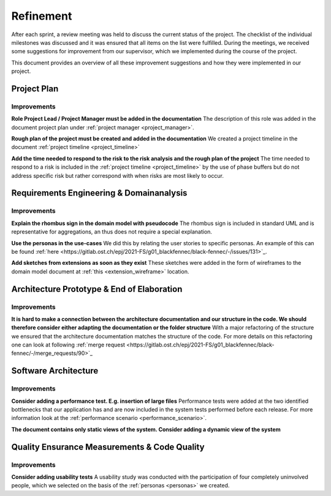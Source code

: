 **********
Refinement
**********
After each sprint, a review meeting was held to discuss the current status of the project. The checklist of the individual milestones was discussed and it was ensured that all items on the list were fulfilled. During the meetings, we received some suggestions for improvement from our supervisor, which we implemented during the course of the project.

This document provides an overview of all these improvement suggestions and how they were implemented in our project.

Project Plan
============

Improvements
------------

**Role Project Lead / Project Manager must be added in the documentation**
The description of this role was added in the document project plan under :ref:`project manager <project_manager>`.

**Rough plan of the project must be created and added in the documentation**
We created a project timeline in the document :ref:`project timeline <project_timeline>`

**Add the time needed to respond to the risk to the risk analysis and the rough plan of the project**
The time needed to respond to a risk is included in the :ref:`project timeline <project_timeline>` by the use of phase buffers but do not address specific risk but rather correspond with when risks are most likely to occur.

Requirements Engineering & Domainanalysis
=========================================

Improvements
------------
**Explain the rhombus sign in the domain model with pseudocode**
The rhombus sign is included in standard UML and is representative for aggregations, an thus does not require a special explanation.

**Use the personas in the use-cases**
We did this by relating the user stories to specific personas. An example of this can be found :ref:`here <https://gitlab.ost.ch/epj/2021-FS/g01_blackfennec/black-fennec/-/issues/131>`_.

**Add sketches from extensions as soon as they exist**
These sketches were added in the form of wireframes to the domain model document at :ref:`this <extension_wireframe>` location.


Architecture Prototype & End of Elaboration
===========================================

Improvements
------------
**It is hard to make a connection between the architecture documentation and our structure in the code. We should therefore consider either adapting the documentation or the folder structure**
With a major refactoring of the structure we ensured that the architecture documentation matches the structure of the code. For more details on this refactoring one can look at following :ref:`merge request <https://gitlab.ost.ch/epj/2021-FS/g01_blackfennec/black-fennec/-/merge_requests/90>`_

Software Architecture
=====================

Improvements
------------
**Consider adding a performance test. E.g. insertion of large files**
Performance tests were added at the two identified bottlenecks that our application has and are now included in the system tests performed before each release. For more information look at the :ref:`performance scenario <performance_scenario>`.

**The document contains only static views of the system. Consider adding a dynamic view of the system**


Quality Ensurance Measurements & Code Quality
=============================================

Improvements
------------

**Consider adding usability tests**
A usability study was conducted with the participation of four completely uninvolved people, which we selected on the basis of the :ref:`personas <personas>` we created.
